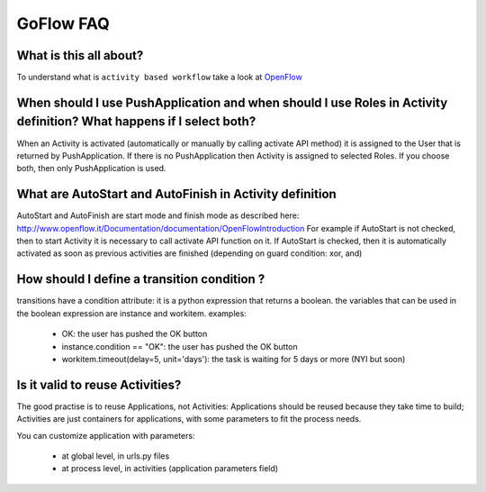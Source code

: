 .. rst3: filename: faq.rst

.. _faq:


============
GoFlow FAQ
============

What is this all about?
+++++++++++++++++++++++

To understand what is ``activity based workflow`` take a look at `OpenFlow`_ 

.. _OpenFlow: http://www.openflow.it/Documentation/documentation/OpenFlowIntroduction

When should I use PushApplication and when should I use Roles in Activity definition? What happens if I select both?
++++++++++++++++++++++++++++++++++++++++++++++++++++++++++++++++++++++++++++++++++++++++++++++++++++++++++++++++++++

When an Activity is activated (automatically or manually by calling activate API method) it is assigned to the User that is returned by PushApplication. If there is no PushApplication then Activity is assigned to selected Roles. If you choose both, then only PushApplication is used.

What are AutoStart and AutoFinish in Activity definition
++++++++++++++++++++++++++++++++++++++++++++++++++++++++

AutoStart and AutoFinish are start mode and finish mode as described here: http://www.openflow.it/Documentation/documentation/OpenFlowIntroduction For example if AutoStart is not checked, then to start Activity it is necessary to call activate API function on it. If AutoStart is checked, then it is automatically activated as soon as previous activities are finished (depending on guard condition: xor, and)

How should I define a transition condition ?
++++++++++++++++++++++++++++++++++++++++++++

transitions have a condition attribute: it is a python expression that returns a boolean. the variables that can be used in the boolean expression are instance and workitem. examples:

    * OK: the user has pushed the OK button
    * instance.condition == "OK": the user has pushed the OK button
    * workitem.timeout(delay=5, unit='days'): the task is waiting for 5 days or more (NYI but soon)

Is it valid to reuse Activities?
++++++++++++++++++++++++++++++++

The good practise is to reuse Applications, not Activities: Applications should be reused because they take time to build; Activities are just containers for applications, with some parameters to fit the process needs.

You can customize application with parameters:

    * at global level, in urls.py files
    * at process level, in activities (application parameters field)


